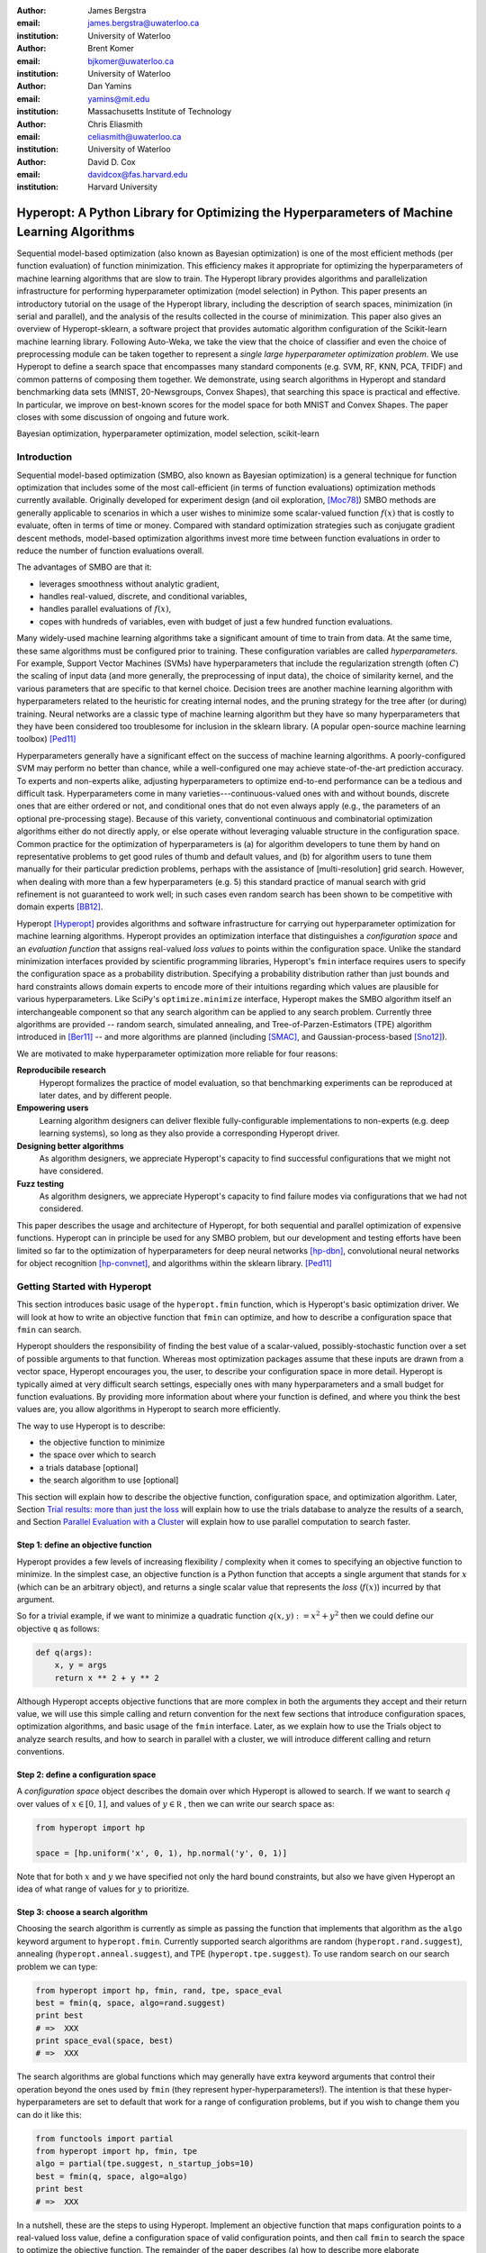 :author: James Bergstra
:email: james.bergstra@uwaterloo.ca
:institution: University of Waterloo

:author: Brent Komer
:email: bjkomer@uwaterloo.ca
:institution: University of Waterloo

:author: Dan Yamins
:email: yamins@mit.edu
:institution: Massachusetts Institute of Technology

:author: Chris Eliasmith
:email: celiasmith@uwaterloo.ca
:institution: University of Waterloo

:author: David D. Cox
:email: davidcox@fas.harvard.edu
:institution: Harvard University


--------------------------------------------------------------------------------------------
Hyperopt: A Python Library for Optimizing the Hyperparameters of Machine Learning Algorithms
--------------------------------------------------------------------------------------------

.. class:: abstract

    Sequential model-based optimization (also known as Bayesian optimization) is one of the most efficient methods (per function evaluation) of function minimization.
    This efficiency makes it appropriate for optimizing the hyperparameters of machine learning algorithms that are slow to train.
    The Hyperopt library provides algorithms and parallelization infrastructure for performing hyperparameter optimization (model selection) in Python.
    This paper presents an introductory tutorial on the usage of the Hyperopt library, including the description of search spaces, minimization (in serial and parallel),
    and the analysis of the results collected in the course of minimization.
    This paper also gives an overview of Hyperopt-sklearn, a software project that provides automatic algorithm configuration of the Scikit-learn machine learning library.
    Following Auto-Weka, we take the view that the choice of classifier and even the choice of preprocessing module can be taken together to represent a *single large hyperparameter optimization problem*.
    We use Hyperopt to define a search space that encompasses many standard components (e.g. SVM, RF, KNN, PCA, TFIDF) and common patterns of composing them together.
    We demonstrate, using search algorithms in Hyperopt and standard benchmarking data sets (MNIST, 20-Newsgroups, Convex Shapes), that searching this space is practical and effective.
    In particular, we improve on best-known scores for the model space for both MNIST and Convex Shapes.
    The paper closes with some discussion of ongoing and future work.

.. class:: keywords

    Bayesian optimization, hyperparameter optimization, model selection, scikit-learn


Introduction
------------

Sequential model-based optimization (SMBO, also known as Bayesian optimization) is a general technique for function optimization that includes some of the most
call-efficient (in terms of function evaluations) optimization methods currently available.
Originally developed for experiment design (and oil exploration, [Moc78]_) SMBO methods are generally applicable to scenarios in which a user wishes to minimize some scalar-valued function :math:`f(x)` that is costly to evaluate, often in terms of time or money.
Compared with standard optimization strategies such as conjugate gradient descent methods, model-based optimization algorithms invest more time between function evaluations in order to reduce the number of function evaluations overall.

The advantages of SMBO are that it:

* leverages smoothness without analytic gradient,

* handles real-valued, discrete, and conditional variables,

* handles parallel evaluations of :math:`f(x)`,

* copes with hundreds of variables, even with budget of just a few hundred function evaluations.


Many widely-used machine learning algorithms take a significant amount of time to train from data.
At the same time, these same algorithms must be configured prior to training.
These configuration variables are called *hyperparameters*.
For example, Support Vector Machines (SVMs) have hyperparameters that include the regularization strength (often :math:`C`) the scaling of input data
(and more generally, the preprocessing of input data), the choice of similarity kernel, and the various parameters that are specific to that kernel choice.
Decision trees are another machine learning algorithm with hyperparameters related to the heuristic for creating internal nodes, and the pruning strategy for the tree after (or during) training.
Neural networks are a classic type of machine learning algorithm but they have so many hyperparameters that they have been considered too troublesome for inclusion in the sklearn library.
(A popular open-source machine learning toolbox) [Ped11]_

Hyperparameters generally have a significant effect on the success of machine learning algorithms.
A poorly-configured SVM may perform no better than chance, while a well-configured one may achieve state-of-the-art prediction accuracy.
To experts and non-experts alike, adjusting hyperparameters to optimize end-to-end performance can be a tedious and difficult task.
Hyperparameters come in many varieties---continuous-valued ones with and without bounds, discrete ones that are either ordered or not, and conditional ones that do not even always apply
(e.g., the parameters of an optional pre-processing stage).
Because of this variety, conventional continuous and combinatorial optimization algorithms either do not directly apply,
or else operate without leveraging valuable structure in the configuration space.
Common practice for the optimization of hyperparameters is
(a) for algorithm developers to tune them by hand on representative problems to get good rules of thumb and default values,
and (b) for algorithm users to tune them manually for their particular prediction problems, perhaps with the assistance of [multi-resolution] grid search.
However, when dealing with more than a few hyperparameters (e.g. 5) this standard practice of manual search with grid refinement is not guaranteed to work well;
in such cases even random search has been shown to be competitive with domain experts [BB12]_.

Hyperopt [Hyperopt]_ provides algorithms and software infrastructure for carrying out hyperparameter optimization for machine learning algorithms.
Hyperopt provides an optimization interface that distinguishes a *configuration space* and an *evaluation function* that assigns real-valued
*loss values* to points within the configuration space.
Unlike the standard minimization interfaces provided by scientific programming libraries,
Hyperopt's ``fmin`` interface requires users to specify the configuration space as a probability distribution.
Specifying a probability distribution rather than just bounds and hard constraints allows domain experts to encode more of their intuitions
regarding which values are plausible for various hyperparameters.
Like SciPy's ``optimize.minimize`` interface, Hyperopt makes the SMBO algorithm itself an interchangeable component so that any search algorithm can be applied to any search problem.
Currently three algorithms are provided -- random search, simulated annealing, and Tree-of-Parzen-Estimators (TPE) algorithm introduced in [Ber11]_ --
and more algorithms are planned (including [SMAC]_, and Gaussian-process-based [Sno12]_).

We are motivated to make hyperparameter optimization more reliable for four reasons:

**Reproducibile research**
    Hyperopt formalizes the practice of model evaluation, so that benchmarking experiments can be reproduced at later dates, and by different people.

**Empowering users**
    Learning algorithm designers can deliver flexible fully-configurable implementations to non-experts (e.g. deep learning systems), so long as they also provide a corresponding Hyperopt driver.

**Designing better algorithms**
    As algorithm designers, we appreciate Hyperopt's capacity to find successful configurations that we might not have considered.

**Fuzz testing**
    As algorithm designers, we appreciate Hyperopt's capacity to find failure modes via configurations that we had not considered.

This paper describes the usage and architecture of Hyperopt, for both sequential and parallel optimization of expensive functions.
Hyperopt can in principle be used for any SMBO problem, but our development and testing efforts have been limited so far to the optimization of
hyperparameters for deep neural networks [hp-dbn]_, convolutional neural networks for object recognition [hp-convnet]_, and algorithms within the sklearn library. [Ped11]_


Getting Started with Hyperopt
-----------------------------

This section introduces basic usage of the ``hyperopt.fmin`` function, which is Hyperopt's basic optimization driver.
We will look at how to write an objective function that ``fmin`` can optimize, and how to describe a configuration space that ``fmin`` can search.

Hyperopt shoulders the responsibility of finding the best value of a scalar-valued,
possibly-stochastic function over a set of possible arguments to that function.
Whereas most optimization packages assume that these inputs are drawn from a vector space,
Hyperopt encourages you, the user, to describe your configuration space in more detail.
Hyperopt is typically aimed at very difficult search settings, especially ones with many hyperparameters and a small budget for function evaluations.
By providing more information about where your function is defined, and where you think the best values are,
you allow algorithms in Hyperopt to search more efficiently.

The way to use Hyperopt is to describe:

* the objective function to minimize
* the space over which to search
* a trials database [optional]
* the search algorithm to use [optional]

This section will explain how to describe the objective function, configuration space, and optimization algorithm.
Later,
Section `Trial results: more than just the loss`_  will explain how to use the trials database to analyze the results of a search,
and Section `Parallel Evaluation with a Cluster`_ will explain how to use parallel computation to search
faster.


Step 1: define an objective function
~~~~~~~~~~~~~~~~~~~~~~~~~~~~~~~~~~~~

Hyperopt provides a few levels of increasing flexibility / complexity when it comes to specifying an objective function to minimize.
In the simplest case, an objective function is a Python function that accepts a single argument that stands for :math:`x` (which can be an arbitrary object),
and returns a single scalar value that represents the *loss* (:math:`f(x)`) incurred by that argument.

So for a trivial example, if we want to minimize a quadratic function :math:`q(x, y) := x^2 + y^2` then we could define our objective ``q`` as follows:

.. code-block:: python

    def q(args):
        x, y = args
        return x ** 2 + y ** 2

Although Hyperopt accepts objective functions that are more complex in both the arguments they accept and their return value,
we will use this simple calling and return convention for the next few sections that introduce configuration spaces, optimization algorithms, and basic usage
of the ``fmin`` interface.
Later, as we explain how to use the Trials object to analyze search results, and how to search in parallel with a cluster,
we will introduce different calling and return conventions.

Step 2: define a configuration space
~~~~~~~~~~~~~~~~~~~~~~~~~~~~~~~~~~~~

A *configuration space* object describes the domain over which Hyperopt is allowed to search.
If we want to search :math:`q` over values of :math:`x \in [0, 1]`, and values of :math:`y \in {\mathbb R}` ,
then we can write our search space as:

.. code-block:: python

    from hyperopt import hp

    space = [hp.uniform('x', 0, 1), hp.normal('y', 0, 1)]

Note that for both :math:`x` and :math:`y` we have specified not only the hard bound constraints, but also
we have given Hyperopt an idea of what range of values for :math:`y` to prioritize. 


Step 3: choose a search algorithm
~~~~~~~~~~~~~~~~~~~~~~~~~~~~~~~~~

Choosing the search algorithm is currently as simple as passing the function that implements that algorithm 
as the ``algo`` keyword argument to ``hyperopt.fmin``.
Currently supported search algorithms are random (``hyperopt.rand.suggest``), 
annealing (``hyperopt.anneal.suggest``), 
and TPE (``hyperopt.tpe.suggest``).
To use random search on our search problem we can type:

.. code-block:: python

    from hyperopt import hp, fmin, rand, tpe, space_eval
    best = fmin(q, space, algo=rand.suggest)
    print best
    # =>  XXX
    print space_eval(space, best)
    # =>  XXX


The search algorithms are global functions which may generally have extra keyword arguments
that control their operation beyond the ones used by ``fmin`` (they represent hyper-hyperparameters!).
The intention is that these hyper-hyperparameters are set to default that work for a range of configuration problems,
but if you wish to change them you can do it like this:

.. code-block:: python

    from functools import partial
    from hyperopt import hp, fmin, tpe
    algo = partial(tpe.suggest, n_startup_jobs=10)
    best = fmin(q, space, algo=algo)
    print best
    # =>  XXX


In a nutshell, these are the steps to using Hyperopt.
Implement an objective function that maps configuration points to a real-valued loss value,
define a configuration space of valid configuration points,
and then call ``fmin`` to search the space to optimize the objective function.
The remainder of the paper describes
(a) how to describe more elaborate configuration spaces,
especially ones that enable more efficient search by expressing *conditional variables*,
(b) how to analyze the results of a search as stored in a ``Trials`` object,
and (c) how to use a cluster of computers to search in parallel.



Configuration Spaces
--------------------

Part of what makes Hyperopt a good fit for optimizing machine learning hyperparameters is that
it can optimize over general Python objects, not just e.g. vector spaces.
Consider the simple function ``w`` below, which optimizes over dictionaries with ``'type'`` and either ``'x'`` and ``'y'`` keys:

.. code-block:: python

    def w(pos):
        if pos['use_var'] == 'x':
            return pos['x'] ** 2
        else:
            return math.exp(pos['y'])

To be efficient about optimizing ``w`` we must be able to
(a) describe the kinds of dictionaries that ``w`` requires and
(b) correctly associate ``w``'s return value to the elements of ``pos`` that actually contributed to that return value.
Hyperopt's configuration space description objects address both of these requirements.
This section describes the nature of configuration space description objects,
and how the description language can be extended with new expressions,
and how the ``choice`` expression supports the creation of *conditional variables* that support
efficient evaluation of structured search spaces of the sort we need to optimize ``w``.


Configuration space primitives
~~~~~~~~~~~~~~~~~~~~~~~~~~~~~~

A search space is a stochastic expression that always evaluates to a valid input argument for your objective function.
A search space consists of nested function expressions.
The stochastic expressions are the hyperparameters.
(Random search is implemented by simply sampling these stochastic expressions.)

The stochastic expressions currently recognized by Hyperopt's optimization algorithms are in the ``hyperopt.hp`` module.
The simplest kind of search spaces are ones that are not nested at all.
For example, to optimize the simple function ``q`` (defined above) on the interval :math:`[0, 1]`, we could type
``fmin(q, space=hp.uniform('a', 0, 1))``.

The first argument to ``hp.uniform`` here is the *label*. Each of the hyperparameters in a configuration space must be labeled like this
with a unique string.  The other hyperparameter distributions at our disposal as modelers are as follows:

``hp.choice(label, options)``
    Returns one of the options, which should be a list or tuple.  The elements of ``options`` can themselves be [nested] stochastic expressions.  In this case, the stochastic choices that only appear in some of the options become *conditional* parameters.

``hp.pchoice(label, p_options)``
    Return one of the ``option`` terms listed in ``p_options``, a list of pairs ``(prob, option)`` in which
    the sum of all ``prob`` elements should sum to 1. The ``pchoice`` lets a
    user bias random search to choose some options more often than others.

``hp.uniform(label, low, high)``
    Draws uniformly between ``low`` and ``high``.
    When optimizing, this variable is constrained to a two-sided interval.

``hp.quniform(label, low, high, q)``
    Drawn by ``round(uniform(low, high) / q) * q``,
    Suitable for a discrete value with respect to which the objective is still somewhat smooth.

``hp.loguniform(label, low, high)``
    Drawn by ``exp(uniform(low, high))``.
    When optimizing, this variable is constrained to the interval :math:`[e^{\text{low}}, e^{\text{high}}]`.

``hp.qloguniform(label, low, high, q)``
    Drawn by ``round(exp(uniform(low, high)) / q) * q``.
    Suitable for a discrete variable with respect to which the objective is smooth and gets smoother with the increasing size of the value.

``hp.normal(label, mu, sigma)``
    Draws a normally-distributed real value.
    When optimizing, this is an unconstrained variable.

``hp.qnormal(label, mu, sigma, q)``
    Drawn by ``round(normal(mu, sigma) / q) * q``.
    Suitable for a discrete variable that probably takes a value around mu, but is technically unbounded.

``hp.lognormal(label, mu, sigma)``
    Drawn by ``exp(normal(mu, sigma))``.
    When optimizing, this variable is constrained to be positive.

``hp.qlognormal(label, mu, sigma, q)``
    Drawn by ``round(exp(normal(mu, sigma)) / q) * q``.
    Suitable for a discrete variable with respect to which the objective is smooth and gets smoother with the size of the variable, which is non-negative.

``hp.randint(label, upper)``
    Returns a random integer in the range :math:`[0, upper)`.
    In contrast to ``quniform``
    optimization algorithms should assume *no* additional correlation in the loss function between nearby integer values,
    as compared with more distant integer values (e.g. random seeds).


Structure in configuration spaces
~~~~~~~~~~~~~~~~~~~~~~~~~~~~~~~~~

Search spaces can also include lists, and dictionaries.
Using these containers make it possible for a search space to include multiple variables (hyperparameters).
The following code fragment illustrates the syntax:

.. code-block:: python

    from hyperopt import hp

    list_space = [
        hp.uniform('a', 0, 1),
        hp.loguniform('b', 0, 1)]

    tuple_space = (
        hp.uniform('a', 0, 1),
        hp.loguniform('b', 0, 1))

    dict_space = {
        'a': hp.uniform('a', 0, 1),
        'b': hp.loguniform('b', 0, 1)}

There should be no functional difference between using list and tuple syntax to describe a sequence of elements in a configuration space,
but both syntaxes are supported for everyone's convenience.

Creating list, tuple, and dictionary spaces as illustrated above is just one example of nesting. Each of these container types can be nested
to form deeper configuration structures:

.. code-block:: python

    nested_space = [
        [ {'case': 1, 'a': hp.uniform('a', 0, 1)},
          {'case': 2, 'b': hp.loguniform('b', 0, 1)}],
        'extra literal string',
        hp.randint('r', 10) ]

There is no requirement that list elements have some kind of similarity, each element can be any valid configuration expression.
Note that Python values (e.g. numbers, strings, and objects) can be embedded in the configuration space.
These values will be treated as constants from the point of view of the optimization algorithms, but they will be included
in the configuration argument objects passed to the objective function.


Sampling from a configuration space
~~~~~~~~~~~~~~~~~~~~~~~~~~~~~~~~~~~

The previous few code fragments have defined various configuration spaces.
These spaces are not objective function arguments yet, they are simply a description of *how to sample* objective function arguments.
You can use the routines in ``hyperopt.pyll.stochastic`` to sample values from these configuration spaces.

.. code-block:: python

    from hyperopt.pyll.stochastic import sample

    print sample(list_space)
    # => [0.13, .235]

    print sample(nested_space)
    # => [[{'case': 1, 'a', 0.12}, {'case': 2, 'b': 2.3}],
    #     'extra_literal_string',
    #     3]

Note that the labels of the random configuration variables have no bearing on the sampled values themselves,
the labels are only used internally by the optimization algorithms.
Later when we look at the ``trials`` parameter to ``fmin`` we will see that the labels are used for analyzing
search results too.
For now though, simply note that the labels are not for the objective function.



Deterministic expressions in configuration spaces
~~~~~~~~~~~~~~~~~~~~~~~~~~~~~~~~~~~~~~~~~~~~~~~~~

It is also possible to include deterministic expressions within the description of a configuration space.
For example, we can write

.. code-block:: python

    from hyperopt.pyll import scope

    def foo(x):
        return str(x) * 3

    expr_space = {
        'a': 1 + hp.uniform('a', 0, 1),
        'b': scope.minimum(hp.loguniform('b', 0, 1), 10),
        'c': scope.call(foo, args=(hp.randint('c', 5),)),
        }

The ``hyperopt.pyll`` submodule implements an expression language that stores
this logic in a symbolic representation.
Significant processing can be carried out by these intermediate expressions.
In fact, when you call ``fmin(f, space)``, your arguments are quickly combined into
a single objective-and-configuration evaluation graph of the form:
``scope.call(f, space)``.
Feel free to move computations between these intermediate functions and the final
objective function as you see fit in your application.

You can add new functions to the ``scope`` object with the ``define`` decorator:

.. code-block:: python

    from hyperopt.pyll import scope

    @scope.define
    def foo(x):
        return str(x) * 3

    # -- This will print "000"; foo is called as usual.
    print foo(0)

    expr_space = {
        'a': 1 + hp.uniform('a', 0, 1),
        'b': scope.minimum(hp.loguniform('b', 0, 1), 10),
        'c': scope.foo(hp.randint('cbase', 5)),
        }

    # -- This will draw a sample by running foo(x)
    #    on a random integer x.
    print sample(expr_space)

Read through ``hyperopt.pyll.base`` and ``hyperopt.pyll.stochastic`` to see the
functions that are available, and feel free to add your own.
One important caveat is that functions used in configuration space descriptions
must be serializable (with pickle module) in order to be compatible with parallel search (discussed below).


Defining conditional variables with ``choice`` and ``pchoice``
~~~~~~~~~~~~~~~~~~~~~~~~~~~~~~~~~~~~~~~~~~~~~~~~~~~~~~~~~~~~~~

Having introduced nested configuration spaces, it is worth coming back to the ``hp.choice`` and ``hp.pchoice`` hyperparameter types.
An ``hp.choice(label, options)`` hyperparameter *chooses* one of the options that you provide, where the ``options`` must be a list.
We can use ``choice`` to define an appropriate configuration space for the ``w`` objective function (introduced in Section `Configuration Spaces`_).

.. code-block:: python

    w_space = hp.choice('case', [
        {'use_var': 'x', 'x': hp.normal('x', 0, 1)},
        {'use_var': 'y', 'y': hp.uniform('y', 1, 3)}])

    print sample(w_space)
    # ==> {'use_var': 'x', 'x': -0.89}

    print sample(w_space)
    # ==> {'use_var': 'y', 'y': 2.63}

Recall that in ``w``, the ``'y'`` key of the configuration is not used when the ``'use_var'`` value is ``'x'``.
Similarly, the ``'x'`` key of the configuration is not used when the ``'use_var'`` value is ``'y'``.
The use of ``choice`` in the ``w_space`` search space reflects the conditional usage of keys ``'x'`` and ``'y'`` in the ``w`` function.
We have used the ``choice`` variable to define a space that never has more variables than is necessary.

The choice variable here plays more than a cosmetic role; it can make optimization much more efficient.
In terms of ``w`` and ``w_space``, the choice node prevents ``y`` for being *blamed* (in terms of the logic of the search algorithm)
for poor performance when ``'use_var'`` is ``'x'``,
or *credited* for good performance when ``'use_var'`` is ``'x'``.
The choice variable creates a special node in the expression graph that prevents the conditionally unnecessary part of the
expression graph from being evaluated at all.
During optimization, similar special-case logic prevents any association between the return value of the objective function
and irrelevant hyperparameters (ones that were not chosen, and hence not involved in the creation of the configuration passed to the objective function).

The ``hp.pchoice`` hyperparameter constructor is similar to ``choice`` except that we can provide a list of probabilities
corresponding to the options, so that random sampling chooses some of the options more often than others.

.. code-block:: python

    w_space_with_probs = hp.pchoice('case', [
        (0.8, {'use_var': 'x',
               'x': hp.normal('x', 0, 1)}),
        (0.2, {'use_var': 'y',
               'y': hp.uniform('y', 1, 3)})])

Using the ``w_space_with_probs`` configuration space expresses to ``fmin`` that we believe the first case (using ``'x'``) is five times as likely to yield an optimal configuration than the second case.
If your objective function only uses a subset of the configuration space on any given evaluation, then you should
use ``choice`` or ``pchoice`` hyperparameter variables to communicate that pattern of inter-dependencies to ``fmin``.


Sharing a configuration variable across choice branches
~~~~~~~~~~~~~~~~~~~~~~~~~~~~~~~~~~~~~~~~~~~~~~~~~~~~~~~

When using choice variables to divide a configuration space into many mutually exclusive possibilities,
it can be natural to re-use some configuration variables across a few of those possible branches.
Hyperopt's configuration space supports this in a natural way, by allowing the objects to appear in multiple places within
a nested configuration expression. For example, if we wanted to add a ``randint`` choice to the returned dictionary
that did not depend on the ``'use_var'`` value, we could do it like this:

.. code-block:: python

    c = hp.randint('c', 10)

    w_space_c = hp.choice('case', [
        {'use_var': 'x',
         'x': hp.normal('x', 0, 1),
         'c': c},
        {'use_var': 'y',
         'y': hp.uniform('y', 1, 3),
         'c': c}])


Optimization algorithms in Hyperopt would see that ``c`` is used regardless of the outcome of the ``choice`` value,
so they would correctly associate ``c`` with all evaluations of the objective function. 



Configuration Example: ``sklearn`` classifiers
~~~~~~~~~~~~~~~~~~~~~~~~~~~~~~~~~~~~~~~~~~~~~~

To see how we can use these mechanisms to describe a more realistic
configuration space,
let's look at how one might describe a set of classification algorithms in [sklearn]_.

.. code-block:: python

    from hyperopt import hp
    from hyperopt.pyll import scope
    from sklearn.naive_bayes import GaussianNB
    from sklearn.svm import SVC
    from sklearn.tree import DecisionTreeClassifier\
        as DTree

    scope.define(GaussianNB)
    scope.define(SVC)
    scope.define(DTree, name='DTree')

    C = hp.lognormal('svm_C', 0, 1)
    space = hp.pchoice('estimator', [
        (0.1, scope.GaussianNB()),
        (0.2, scope.SVC(C=C, kernel='linear')),
        (0.3, scope.SVC(C=C, kernel='rbf',
            width=hp.lognormal('svm_rbf_width', 0, 1),
            )),
        (0.4, scope.DTree(
            criterion=hp.choice('dtree_criterion',
                ['gini', 'entropy']),
            max_depth=hp.choice('dtree_max_depth',
                [None, hp.qlognormal('dtree_max_depth_N',
                    2, 2, 1)],
        ])

This example illustrates nesting, the use of custom expression types,
the use of ``pchoice`` to indicate independence among configuration branches,
several numeric hyperparameters, a discrete hyperparameter (the Dtree
criterion),
and a specification of our prior preference among the four possible classifiers.
At the top level we have a ``pchoice`` between four sklearn algorithms:
Naive Bayes (NB), a Support Vector Machine (SVM) using a linear kernel,
an SVM using a Radial Basis Function (``'rbf'``) kernel, and a decision tree
(Dtree).
The result of evaluating the configuration space is actually a sklearn
estimator corresponding to one of the three possible branches of the top-level
choice.
Note that the example uses the same 
:math:`C` variable for both types of SVM kernel. This is a technique for
injecting domain knowledge to assist with search;
if each of the SVMs prefers roughly the same value of :math:`C` then this will
buy us some search efficiency, but it may hurt search efficiency if the two SVMs
require very different values of :math:`C`.
Note also that the hyperparameters all have unique names;
it is tempting to think they should be named automatically by their path to the
root of the configuration space,
but the configuration space is not a tree (consider the ``C`` above).
These names are also invaluable in analyzing the results of search after
``fmin``
has been called, as we will see in the next section, on the ``Trials`` object.


The Trials Object
-----------------

The ``fmin`` function returns the best result found during search, but can also
be useful to analyze all of the trials evaluated during search.
Pass a ``trials`` argument to ``fmin``  to retain access to all of the points
accessed during search.
In this case the call to ``fmin`` proceeds as before, but by passing in a trials object directly,
we can inspect all of the return values that were calculated during the experiment.

.. code-block:: python

    from hyperopt import (hp, fmin, space_eval,
        Trials)
    trials = Trials()
    best = fmin(q, space, trials=trials)
    print trials.trials

Information about all of the points evaluated during the search can be accessed
via attributes of the ``trials`` object.
The ``.trials`` attribute of a Trials object (``trials.trials`` here)
is a list with an element for every function evaluation made by ``fmin``.
Each element is a dictionary with at least keys:

``'tid'``: value of type int
    trial identifier of the trial within the search
``'results'``: value of type dict
    dict with ``'loss'``, ``'status'``, and other information returned by the objective function
    (see below for details)
``'misc'`` value of dict with keys ``'idxs'`` and ``'vals'``
    compressed representation of hyperparameter values

This trials object can be pickled, analyzed with your own code, or passed to Hyperopt's plotting routines (described below).


Trial results: more than just the loss
~~~~~~~~~~~~~~~~~~~~~~~~~~~~~~~~~~~~~~

Often when evaluating a long-running function, there is more to save
after it has run than a single floating point loss value.
For example there may be statistics of what happened during the function
evaluation, or it might be expedient to pre-compute results to have them ready if the
trial in question turns out to be the best-performing one.

Hyperopt supports saving extra information alongside the trial loss.
To use this mechanism, an objective function must return a dictionary instead of a float.
The returned dictionary must have keys ``'loss'`` and ``'status'``.
The status should be either ``STATUS_OK`` or ``STATUS_FAIL`` depending on whether the loss
was computed successfully or not.
If the status is ``STATUS_OK``, then the loss must be the objective function value for
the trial.
Writing a quadratic ``f(x)`` function in this dictionary-returning style,
it might look like:

.. code-block:: python

    import time
    from hyperopt import fmin, Trials
    from hyperopt import STATUS_OK, STATUS_FAIL

    def f(x):
        try:
            return {'loss': x ** 2,
                    'time': time.time(),
                    'status': STATUS_OK }
        except Exception, e:
            return {'status': STATUS_FAIL,
                    'time': time.time(),
                    'exception': str(e)}
    trials = Trials()
    fmin(f, space=hp.uniform('x', -10, 10),
        trials=trials)
    print trials.trials[0]['results']

An objective function can use just about any keys to store auxiliary
information, but there are a few special keys
that are interpreted by Hyperopt routines:

``'loss_variance'``: type float
    variance in a stochastic objective function
``'true_loss'``: type float
    if you pre-compute a test error for a validation error loss, store it here so that Hyperopt plotting routines can find it.
``'true_loss_variance'``: type float 
    variance in test error estimator
``'attachments'``: type dict
    short (string) keys with potentially long (string) values

The ``'attachments'`` mechanism is primarily useful for reducing data transfer times when using the ``MongoTrials`` trials object (discussed below) in the context of parallel function evaluation.
In that case, any strings longer than a few megabytes actually *have* to be
placed in the attachments because of limitations in certain versions of the mongodb database format.
Another important consideration when using ``MongoTrials`` is that the
entire dictionary returned from the objective function must be JSON-compatible.
JSON allows for only strings, numbers, dictionaries, lists, tuples, and date-times.

**HINT:** To store NumPy arrays, serialize them to a string, and consider storing
them as attachments.


Parallel Evaluation with a Cluster
----------------------------------

Hyperopt has been designed to make use of a cluster of computers for faster
search. Of course, parallel evaluation of trials sits at odds with
*sequential* model-based optimization. Evaluating trials in parallel means that
efficiency per function evaluation will suffer (to an extent that is difficult
to assess a-priori), but the improvement in
efficiency as a function of wall time can make the sacrifice worthwhile.

Hyperopt supports parallel search via a special trials type called
``MongoTrials``. Setting up a parallel search is as simple as using
``MongoTrials`` instead of ``Trials``:

.. code-block:: python

    from hyperopt import fmin
    from hyperopt.mongo import MongoTrials
    trials = MongoTrials('mongo://host:port/fmin_db/')
    best = fmin(q, space, trials=trials)

When we construct a ``MongoTrials`` object, we must specify a running *mongod*
database [mongodb]_ for inter-process communication between
the ``fmin`` producer-process and *worker* processes, which act as the
consumers in a producer-consumer processing  model.
If you simply type the code fragment above, you may find that it either
crashes (if no mongod is found)
or hangs (if no worker processes are connected to the same database).
When used with ``MongoTrials`` the ``fmin`` call simply enqueues
configurations and waits until they are evaluated.
If no workers are running, ``fmin`` will block after enqueing one trial.
To run ``fmin`` with ``MongoTrials`` requires that you:

1. Ensure that mongod is running on the specified host and port,
#. Choose a database name to use for a *particular fmin call*, and
#. Start one or more `hyperopt-mongo-worker` processes.

There is a generic `hyperopt-mongo-worker` script in Hyperopt's ``scripts`` subdirectory
that can be run from a command line like this:

.. code-block:: bash

    hyperopt-mongo-worker --mongo=host:port/db

To evaluate multiple trial points in parallel, simply start multiple scripts
in this way that all work on the same database.

Note that mongodb databases persist until they are deleted, and ``fmin`` will
never delete things from mongodb. If you call ``fmin`` using a particular
database one day, stop the search, and start it again later,  then ``fmin``
will continue where it left off.


The Ctrl Object for Realtime Communication with MongoDB
~~~~~~~~~~~~~~~~~~~~~~~~~~~~~~~~~~~~~~~~~~~~~~~~~~~~~~~

When running a search in parallel, you may wish to provide your objective
function with a handle to the mongodb database used by the search.
This mechanism makes it possible for objective functions to:

* update the database with partial results,
* to communicate with concurrent processes, and
* even to enqueue new configuration points.

This is an advanced usage of Hyperopt, but it is supported via syntax like the
following:

.. code-block:: python

    from hyperopt import pyll

    @hyperopt.fmin_pass_expr_memo_ctrl
    def realtime_objective(expr, memo, ctrl):
        config = pyll.rec_eval(expr, memo=memo)
        # .. config is a configuration point
        # .. ctrl can be used to interact with database
        return {'loss': f(config),
                'status': STATUS_OK, ...}

The ``fmin_pass_expr_memo_ctrl`` decorator tells ``fmin`` to use a different
calling convention for the objective function, in which internal objects
``expr``, ``memo`` and ``ctrl`` are exposed to the objective function.
The ``expr`` the configuration space, the ``memo`` is a dictionary mapping
nodes in the configuration space description graph to values for those nodes
(most importantly, values for the hyperparameters).
The recursive evaluation function ``rec_eval`` computes the configuration
point from the values in the ``memo`` dictionary. The ``config`` object
produced by ``rec_eval`` is what would normally have been passed
as the argument to the objective function.
The ``ctrl`` object is an instance of ``hyperopt.Ctrl``, and it can be
used to to communicate with the trials object being used by ``fmin``.
It is possible to use a ``ctrl`` object with a (sequential) ``Trials`` object,
but it is most useful when used with ``MongoTrials``.

To summarize, Hyperopt can be used both purely sequentially, as well as
*broadly sequentially* with multiple current candidates under evaluation at a
time. In the parallel case, mongodb is used for inter-process communication
and doubles as a persistent storage mechanism for post-hoc analysis.
Parallel search can be done with the same objective functions as the ones used
for sequential search, but users wishing to take advantage of asynchronous
evaluation in the parallel case can do so by using a lower-level calling
convention for their objective function.


Hyperopt-Sklearn: Automatic Hyperparameter Configuration for Scikit-Learn
-------------------------------------------------------------------------

Relative to DBNs and convnets, algorithms such as Support Vector Machines (SVMs) and Random Forests (RFs) have a small-enough number of hyperparameters that manual tuning and grid or random search provides satisfactory results.  Taking a step back though, there is often no particular reason to use either an SVM or an RF when they are both computationally viable.
A model-agnostic practitioner may simply prefer to go with the one that provides greater accuracy.
In this light, *the choice of classifier can be seen as hyperparameter* alongside the :math:`C`-value in the SVM and the max-tree-depth of the RF.
Indeed the choice and configuration of *preprocessing* components may likewise be seen as part of the model selection / hyperparameter optimization problem.

The Auto-Weka project [Tho13]_ was the first to show that an entire library of machine learning approaches (Weka [Hal09]_ ) can be searched within the scope of a single run of hyperparameter tuning.
However, Weka is a GPL-licensed Java library, and was not written with scalability in mind, so we feel there is a need for alternatives to Auto-Weka.
Scikit-learn [Ped11]_ is another library of machine learning algorithms. Is written in Python (with many modules in C for greater speed), and is BSD-licensed.
Scikit-learn is widely used in the scientific Python community and supports many machine learning application areas.

In the following sections we introduce Hyperopt-Sklearn: a project that brings the benefits of automatic algorithm configuration to users of Python and scikit-learn.
Hyperopt-Sklearn uses Hyperopt to describe a search space over possible configurations of Scikit-Learn components, including preprocessing and classification modules.
Section 2 describes our configuration space of 6 classifiers and 5 preprocessing modules that encompasses a strong set of classification systems for dense and sparse feature classification (of images and text).
Section 3 presents experimental evidence that search over this space is viable, meaningful, and effective.
Section 4 presents a discussion of the results, and directions for future work.

Scikit-Learn Model Selection as a Search Problem
------------------------------------------------

.. figure:: space.pdf
   :align: center
   :figclass: w
   :scale: 50 %

   :label:`space`
   Hyeropt-sklearn’s full search space (“Any Classifier”) consists of a (preprocessing, classsifier) pair. 
   There are 6 possible preprocessing modules and 6 possible classifiers. 
   Choosing a model within this configuration space means choosing paths in an ancestral sampling process. 
   The highlighted green edges and nodes represent a (PCA, K-Nearest Neighbor) model. 
   The number of active hyperparameters in a model is the sum of parenthetical numbers in the selected boxes. 
   For the PCA+KNN combination, 7 hyperparameters are activated. 

*Model selection* is the process of estimating which machine learning model performs best from among a possibly
infinite set of possibilities.
As an optimization problem, the search domain is the
set of valid assignments to the configuration parameters (hyperparameters) of the machine learning model,
and the objective function is typically cross-validation, the negative degree of success on held-out
examples.
Practitioners usually address this optimization by hand, by grid search, or by random
search.
In this paper we discuss solving it with the Hyperopt optimization library.
The basic approach is to set up a search space with random variable
hyperparameters, use scikit-learn to implement the objective function
that performs model training and model validation, and use Hyperopt to
optimize the hyperparamters.

Scikit-learn includes many algorithms for classification (classifiers), as well as many
algorithms for preprocessing data into the vectors expected by classification
algorithms.
Classifiers include for example, K-Neighbors, SVM, and RF algorithms.
Preprocessing algorithms include things like component-wise Z-scaling
(Normalizer) and Principle Components Analysis (PCA).
A full classification algorithm typically includes a series of
preprocessing steps followed by a classifier.
For this reason, scikit-learn provides a *pipeline* data structure to
represent and use a sequence of preprocessing steps and a classifier as if
they were just one component (typically with an API similar to the classifier).
Although hyperopt-sklearn does not formally use scikit-learn's pipeline
object, it provides related functionality.
Hyperopt-sklearn provides a parameterization of a *search space*
over pipelines, that is, of sequences of preprocessing steps and classifiers.

The configuration space we provide includes six preprocessing algorithms and seven classification algorithms.
The full search space is illustrated in Figure :ref:`space`.
The preprocessing algorithms were (by class name, followed by n. hyperparameters + n. unused hyperparameters): ``PCA(2)``, ``StandardScaler(2)``, ``MinMaxScaler(1)``, ``Normalizer(1)``, ``None``, and ``TF-IDF(0+9)``.
The first four preprocessing algorithms were for dense features.
PCA performed whitening or non-whitening principle components analysis.
The ``StandardScaler``, ``MinMaxScaler``, and ``Normalizer`` did various feature-wise affine transforms to map numeric input features onto values near 0 and with roughly unit variance.
The ``TF-IDF`` preprocessing module performed feature extraction from text data.
The classification algorithms were (by class name (used + unused hyperparameters)): ``SVC(23)``, ``KNN(4+5)``, ``RandomForest(8)`` , ``ExtraTrees(8)`` , ``SGD(8+4)`` , and ``MultinomialNB(2)`` .
The ``SVC`` module is a fork of LibSVM, and our wrapper has 23 hyperparameters because we treated each possible kernel as a different classifier, with its own set of hyperparameters: Linear(4), RBF(5), Polynomial(7), and Sigmoid(6).
In total, our parameterization has 65 hyperparameters: 6 for preprocessing and 53 for classification.
The search space includes 15 boolean variables, 14 categorical, 17 discrete, and 19 real-valued variables.


Although the total number of hyperparameters is large, the number of *active* hyperparameters describing any one model is much smaller: a model consisting of ``PCA`` and a ``RandomForest`` for example,
would have only 12 active hyperparameters (1 for the choice of preprocessing, 2 internal to PCA, 1 for the choice of classifier and 8 internal to the RF).
Hyperopt description language allows us to differentiate between *conditional* hyperparameters (which must always be assigned) and *non-conditional* hyperparameters (which may remain unassigned when they would be unused).
We make use of this mechanism extensively so that Hyperopt's search algorithms do not waste time learning by trial and error that e.g. RF hyperparameters have no effect on SVM performance.
Even internally within classifiers, there are instances of conditional parameters: ``KNN`` has conditional parameters depending on the distance metric,
and ``LinearSVC`` has 3 binary parameters ( ``loss`` , ``penalty`` , and ``dual`` ) that admit only 4 valid joint assignments.
We also included a blacklist of (preprocessing, classifier) pairs that did not work together, e.g. PCA and MinMaxScaler were incompatible with MultinomialNB, TF-IDF could only be used for text data, and the tree-based classifiers were not
compatible with the sparse features produced by the TF-IDF preprocessor.
Allowing for a 10-way discretization of real-valued hyperparameters, and taking these conditional hyperparameters into account, a grid search of our search space would still require an infeasible number of evalutions (on the order of :math:`10^{12}`).


Finally, the search space becomes an optimization problem when we also define a scalar-valued search *objective*.
Hyperopt-sklearn uses scikit-learn's `score` method on *validation data* to define the search criterion.
For classifiers, this is the so-called "Zero-One Loss": the number of correct label predictions among
data that has been withheld from the data set used for training (and also from
the data used for testing *after* the model selection search process).

Example Usage
-------------


Following Scikit-learn's convention, hyperopt-sklearn provides an ``Estimator`` class with a ``fit`` method and a ``predict`` method.
The ``fit`` method of this class performs hyperparameter optimization, and after it has completed, the ``predict`` method applies the best model to test data.
Each evaluation during optimization performs training on a large fraction of the training set, estimates test set accuracy on a validation set, and returns that validation set score to the optimizer.
At the end of search, the best configuration is retrained on the whole data set to produce the classifier that handles subsequent ``predict`` calls.

One of the important goals of hyperopt-sklearn is that it is easy to learn and to use.
To facilitate this, the syntax for fitting a classifier to data and making predictions is very similar to scikit-learn.
Here is the simplest example of using this software.


.. code-block:: python

   from hpsklearn import HyperoptEstimator
   # Load data ({train,test}_{data,label})
   # Create the estimator object
   estim = HyperoptEstimator()
   # Search the space of classifiers and preprocessing
   # steps and their respective hyperparameters in
   # scikit-learn to fit a model to the data
   estim.fit(train_data, train_label)
   # Make a prediction using the optimized model
   prediction = estim.predict(unknown_data)
   # Report the accuracy of the classifier
   # on a given set of data
   score = estim.score(test_data, test_label)
   # Return instances of the classifier and
   # preprocessing steps
   model = estim.best_model()

The ``HyperoptEstimator`` object contains the information of what space to search as well as how to search it.
It can be configured to use a variety of hyperparameter search algorithms and also supports using a combination of algorithms.
Any algorithm that supports the same interface as the algorithms in hyperopt can be used here.
This is also where you, the user, can specify the maximum number of function evaluations you would like to be run as well as a timeout (in seconds) for each run.


.. code-block:: python

   from hpsklearn import HyperoptEstimator
   from hyperopt import tpe
   estim = HyperoptEstimator(algo=tpe.suggest,
                             max_evals=150,
                             trial_timeout=60)

Each search algorithm can bring its own bias to the search space, and it may not be clear that one particular strategy is the best in all cases.
Sometimes it can be helpful to use a mixture of search algorithms.


.. code-block:: python

   from hpsklearn import HyperoptEstimator
   from hyperopt import anneal, rand, tpe, mix
   # define an algorithm that searches randomly 5% of
   # the time, uses TPE 75% of the time, and uses
   # annealing 20% of the time
   mix_algo = partial(mix.suggest, p_suggest=[
           (0.05, rand.suggest),
           (0.75, tpe.suggest),
           (0.20, anneal.suggest)])
   estim = HyperoptEstimator(algo=mix_algo,
                             max_evals=150,
                             trial_timeout=60)

Searching effectively over the entire space of classifiers available in scikit-learn can use a lot of time and computational resources.
Sometimes you might have a particular subspace of models that they are more interested in.
With hyperopt-sklearn it is possible to specify a more narrow search space to allow it to be be explored in greater depth.


.. code-block:: python

   from hpsklearn import HyperoptEstimator, svc
   # limit the search to only models a SVC
   estim = HyperoptEstimator(classifier=svc('my_svc'))

Combinations of different spaces can also be used.


.. code-block:: python

   from hpsklearn import HyperoptEstimator, svc, knn, \
   from hyperopt import hp
   # restrict the space to contain only random forest,
   # k-nearest neighbors, and SVC models.
   clf = hp.choice('my_name',
        [random_forest('my_name.random_forest'),
         svc('my_name.svc'),
         knn('my_name.knn')])
   estim = HyperoptEstimator(classifier=clf)

The support vector machine provided by scikit-learn has a number of different kernels that can be used (linear, rbf, poly, sigmoid).
Changing the kernel can have a large effect on the performance of the model, and each kernel has its own unique hyperparameters.
To account for this, hyperopt-sklearn treats each kernel choice as a unique model in the search space.
If you already know which kernel works best for your data, or you are just interested in exploring models with a particular kernel, you may specify it directly rather than going through the ``svc``.


.. code-block:: python

   from hpsklearn import HyperoptEstimator, svc_rbf
   estim = HyperoptEstimator(
             classifier=svc_rbf('my_svc'))


It is also possible to specify which kernels you are interested in by passing a list to the ``svc``.


.. code-block:: python

   from hpsklearn import HyperoptEstimator, svc
   estim = HyperoptEstimator(
         classifier=svc('my_svc',
                        kernels=['linear',
                                 'sigmoid']))


In a similar manner to classifiers, the space of preprocessing modules can be fine tuned.
Multiple successive stages of preprocessing can be specified by putting them in a list.
An empty list means that no preprocessing will be done on the data.


.. code-block:: python

   from hpsklearn import HyperoptEstimator, pca
   estim = HyperoptEstimator(
         preprocessing=[pca('my_pca')])

Combinations of different spaces can be used here as well.


.. code-block:: python

   from hpsklearn import HyperoptEstimator, tfidf, pca
   from hyperopt import hp
   preproc = hp.choice('my_name',
         [[pca('my_name.pca')],
          [pca('my_name.pca'), normalizer('my_name.norm')]
          [standard_scaler('my_name.std_scaler')],
          []])
   estim = HyperoptEstimator( preprocessing=preproc )

Some types of preprocessing will only work on specific types of data.
For example, the TfidfVectorizer that scikit-learn provides is designed to work with text data and would not be appropriate for other types of data.
To address this, hyperopt-sklearn comes with a few pre-defined spaces of classifiers and preprocessing tailored to specific data types.


.. code-block:: python

   from hpsklearn import HyperoptEstimator, \
                         any_sparse_classifier, \
                         any_text_preprocessing
   from hyperopt import tpe
   estim = HyperoptEstimator(
         algo=tpe.suggest,
         classifier=any_sparse_classifier('my_clf')
         preprocessing=any_text_preprocessing('my_pp')
         max_evals=200,
         trial_timeout=60 )

So far in all of these examples, every hyperparameter available to the model is being searched over.
It is also possible for you to specify the values of specific hyperparameters, and those parameters will remain constant during the search.
This could be useful, for example, if you knew you wanted to use whitened PCA data and a degree-3 polynomial kernel SVM.


.. code-block:: python

   from hpsklearn import HyperoptEstimator, pca, svc_poly
   estim = HyperoptEstimator(
             preprocessing=[pca('my_pca', whiten=True)],
             classifier=svc_poly('my_poly', degree=3))

It is also possible to specify ranges of individual parameters.
This is done using the standard hyperopt syntax.
These will override the defaults defined within hyperopt-sklearn.


.. code-block:: python

   from hpsklearn import HyperoptEstimator, pca, sgd
   from hyperopt import hp
   import numpy as np
   sgd_loss = hp.pchoice('loss',
                         [(0.50, 'hinge'),
                          (0.25, 'log'),
                          (0.25, 'huber')])
   sgd_penalty = hp.choice('penalty',
                           ['l2', 'elasticnet'])
   sgd_alpha = hp.loguniform('alpha',
                             low=np.log(1e-5),
                             high=np.log(1) )
   estim = HyperoptEstimator(
             classifier=sgd('my_sgd',
                            loss=sgd_loss,
                            penalty=sgd_penalty,
                            alpha=sgd_alpha) )


All of the components available to the user can be found in the ``components.py`` file. A complete working example of using hyperopt-sklearn to find a model for the 20 newsgroups data set is shown below.


.. code-block:: python

   from hpsklearn import HyperoptEstimator, tfidf, \
                         any_sparse_classifier
   from sklearn.datasets import fetch_20newsgroups
   from hyperopt import tpe
   import numpy as np
   # Download data and split training and test sets
   train = fetch_20newsgroups(subset='train')
   test = fetch_20newsgroups(subset='test')
   X_train = train.data
   y_train = train.target
   X_test = test.data
   y_test = test.target
   estim = HyperoptEstimator(
             classifier=any_sparse_classifier('clf'),
             preprocessing=[tfidf('tfidf')],
             algo=tpe.suggest,
             trial_timeout=180)
   estim.fit(X_train, y_train)
   print(estim.score(X_test, y_test))
   print(estim.best_model())



Experiments
-----------

We conducted experiments on three data sets to establish that hyperopt-sklearn can find accurate models on a range of data sets in a reasonable amount of time.
Results were collected on three data sets: MNIST, 20-Newsgroups, and Convex Shapes.
MNIST is a well-known data set of 70K :math:`28x28` greyscale images of hand-drawn digits [Lec98]_.
20-Newsgroups is a 20-way classification data set of 20K newsgroup messages ( [Mit96]_ , we did not remove the headers for our experiments).
Convex Shapes is a binary classification task of distinguishing pictures of convex white-colored regions in small (:math:`32x32`) black-and-white images [Lar07]_.

Figure :ref:`avgtestscores` shows that there was no penalty for searching broadly.
We performed optimization runs of up to 300 function evaluations searching the entire space,
and compared the quality of solution with specialized searches of specific classifier types (including best known classifiers).

.. figure:: AverageTestScoresClassifiersTPE.png

   :label:`avgtestscores`
   For each data set, searching the full configuration space (“Any Classifier”) delivered performance approximately on par with a search that was restricted to the best classifier type.
   (Best viewed in color.)

.. table:: Hyperopt-sklearn scores relative to selections from literature on the three data sets used in our experiments. On MNIST, hyperopt-sklearn is one of the best-scoring methods that does not use image-specific domain knowledge (these scores and others may be found at http://yann.lecun.com/exdb/mnist/). On 20 Newsgroups, hyperopt-sklearn is competitive with similar approaches from the literature (scores taken from [Gua09]_ ). In the 20 Newsgroups data set, the score reported for hyperopt-sklearn is the weighted-average F1 score provided by sklearn. The other approaches shown here use the macro-average F1 score. On Convex Shapes, hyperopt-sklearn outperforms previous automatic algorithm configuration approaches [Egg13]_ and manual tuning [Lar07]_ .
   :label:`tablecompare`
   :class: w

   +-----------------------------------+-----------------------------------+------------------------------------+
   | MNIST                             | 20 Newsgroups                     | Convex Shapes                      |
   +-----------------------+-----------+-----------------------+-----------+-----------------------+------------+
   | Approach              | Accuracy  | Approach              | F-Score   | Approach              | Accuracy   |
   +-----------------------+-----------+-----------------------+-----------+-----------------------+------------+
   | Committee of convnets | 99.8%     | CFC                   | 0.928     | **hyperopt-sklearn**  | **88.7%**  |
   +-----------------------+-----------+-----------------------+-----------+-----------------------+------------+
   | **hyperopt-sklearn**  | **98.7%** | **hyperopt-sklearn**  | **0.856** | hp-dbnet              | 84.6%      |
   +-----------------------+-----------+-----------------------+-----------+-----------------------+------------+
   | libSVM grid search    | 98.6%     | SVMTorch              | 0.848     | dbn-3                 | 81.4%      |
   +-----------------------+-----------+-----------------------+-----------+-----------------------+------------+
   | Boosted trees         | 98.5%     | LibSVM                | 0.843     |                       |            |
   +-----------------------+-----------+-----------------------+-----------+-----------------------+------------+

.. figure:: ScoresByEval.png

   :label:`perclf`
   Using Hyperopt’s Anneal search algorithm, increasing the number of function evaluations from 150 to 2400 lead to a modest improvement in accuracy on 20 Newsgroups and MNIST, and a more dramatic improvement on Convex Shapes.
   We capped evaluations to 5 minutes each so 300 evaluations took between 12 and 24 hours of wall time.

.. figure:: AvgMinValidErrorTPE.png

   :label:`validtpe`
   TPE makes gradual progress on 20 Newsgroups over 300 iterations and gives no indication of convergence. The results are averaged over 9 trials.


Discussion
----------

Table :ref:`tablecompare` lists the test set scores of the best models found by cross-validation, as well as some points of reference from previous work.
Hyperopt-sklearn's scores are relatively good on each data set, indicating that with hyperopt-sklearn's parameterization, Hyperopt's optimization algorithms are competitive with human experts.

The model with the best performance on the MNIST Digits data set uses deep artificial neural networks. Small receptive fields of convolutional winner-take-all neurons build up the large network.
Each neural column becomes an expert on inputs preprocessed in different ways,
and the average prediction of 35 deep neural columns to come up with a single final prediction [Cir12]_.
This model is much more advanced than those available in scikit-learn.
The previously best known model in the scikit-learn search space is
a radial-basis SVM on centered data that scores 98.6%, and hyperopt-sklearn
matches that performance [MNIST]_.

The CFC model that performed quite well on the 20 newsgroups document classification
data set is a Class-Feature-Centroid classifier.
Centroid approaches are typically inferior to an SVM, due to the centroids found during training being far from the optimal location.
The CFC method reported here uses a centroid built from the inter-class term index and the inner-class term index.
It uses a novel combination of these indices along with a denormalized cosine measure to calculate the similarity score between the centroid and a text vector [Gua09]_.
This style of model is not currently implemented in hyperopt-sklearn, and our experiments suggest that existing hyperopt-sklearn components cannot be assembled to match its level of performance. Perhaps when it is implemented, Hyperopt may find a set of parameters that provides even greater classification accuracy.

On the Convex Shapes data set, our Hyperopt-sklearn experiments revealed
a more accurate model than was previously believed to exist in any search
space, let alone a search space of such standard components.
This result underscores the difficulty and importance of hyperparameter
search.


Ongoing and Future Work
-----------------------

Hyperopt is the subject of ongoing and planned future work in the
algorithms that it provides, the domains that it covers, and the technology
that it builds on.

Related Bayesian optimization software such as Frank Hutter et al's [SMAC]_, and
Jasper Snoek's [Spearmint]_
implement state-of-the-art algorithms that are different from the TPE
algorithm currently implemented in Hyperopt.
Questions about which of these algorithms performs best in which circumstances,
and over what search budgets remain topics of active research.
One of the first technical milestones on the road to answering those research
questions is to make each of those algorithms applicable to common search
problems.

Hyperopt was developed to support research into deep learning [Ber11]_
and computer vision [Ber13a]_. Corresponding projects [hp-dbn]_ and
[hp-convnet]_ have been made public on Github to illustrate how Hyperopt can
be used to define and optimize large-scale hyperparameter optimization
problems.

With regards to implementation decisions in Hyperopt,
several people have asked about the possibility of using IPython instead of
mongodb to support parallelism.
This would allow us to build on IPython's cluster management interface,
and relax the constraint that objective function results be JSON-compatible.
If anyone implements this functionality,
a pull request to Hyperopt's master branch would be most welcome.

Hyperopt-sklearn provides many opportunities for future work:
more classifiers and preprocessing modules could be included in the search space,
and there are more ways to combine even the existing components.
Other types of data require different preprocessing, and other prediction
problems exist beyond classification.
In expanding the search space, care must be taken to ensure that the benefits of new models outweigh the greater difficulty of searching a larger space.
There are some parameters that scikit-learn exposes that are more implementation details than actual hyperparameters that affect the fit (such as ``algorithm`` and ``leaf_size`` in the KNN model).
Care should be taken to identify these parameters in each model and they may need to be treated differently during exploration.

It is possible for a user to add their own classifier to the search space as long as it fits the scikit-learn interface.
This currently requires some understanding of how hyperopt-sklearn's code is structured and it would be nice to improve the support for this so minimal effort is required by the user.
We also plan to allow the user to specify alternate scoring methods besides just accuracy and F-measure, as there can be cases where these are not best suited to the particular problem.

We have shown here that Hyperopt's random search, annealing search, and TPE algorithms make Hyperopt-sklearn viable, but the slow convergence in e.g. Figure :ref:`perclf` and :ref:`validtpe` suggests
that other optimization algorithms might be more call-efficient.
The development of Bayesian optimization algorithms is an active research area, and  we look forward to looking at how other search algorithms interact with hyperopt-sklearn's search spaces.
Hyperparameter optimization opens up a new art of matching the parameterization of search spaces to the strengths of search algorithms.

Computational wall time spent on search is of great practical importance, and hyperopt-sklearn currently spends a significant amount of time evaluating points that are un-promising.
Techniques for recognizing bad performers early could speed up search enormously [Swe14]_, [Dom14]_.
Relatedly, hyperopt-sklearn currently lacks support for K-fold cross-validation. In that setting, it will be crucial to follow SMAC in the use of racing algorithms to skip un-necessary folds.

Summary and Further Reading
---------------------------

Hyperopt is a Python library for Sequential Model-Based Optimization (SMBO)
that has been designed to meet the needs of machine learning researchers
performing hyperparameter optimization. It provides a flexible and powerful
language for describing search spaces, and supports scheduling asynchronous function
evaluations for evaluation by multiple processes and computers.
It is BSD-licensed and available for download from PyPI and Github.
Further documentation is available at [http://jaberg.github.com/hyperopt].

Acknowledgements
----------------

Thanks to Nicolas Pinto for some influential design advice, 
Hristijan Bogoevski for early drafts of a hyperopt-to-scikit-learn bridge,
and to many users who have contributed feedback.
This project has been supported by the Rowland Institute of Harvard,
the National Science Foundation (IIS 0963668),
the NSERC Banting Fellowship program, the NSERC Engage Program and by D-Wave Systems. 

References
----------
.. [BB12] J. Bergstra  and Y. Bengio.
    *Random Search for Hyperparameter Optimization*
    J. Machine Learning Research, 13:281--305, 2012.
.. [Brochu10] E. Brochu.
    *Interactive Bayesian Optimization: Learning Parameters for Graphics and
    Animation*,
    PhD thesis, University of British Columbia, 2010.
.. [Hyperopt] http://jaberg.github.com/hyperopt
.. [hp-dbn] https://github.com/jaberg/hyperopt-dbn
.. [hp-sklearn] https://github.com/jaberg/hyperopt-sklearn
.. [hp-convnet] https://github.com/jaberg/hyperopt-convnet
.. [mongodb] www.mongodb.org
.. [sklearn] http://scikit-learn.org
.. [Spearmint] http://www.cs.toronto.edu/~jasper/software.html
.. [SMAC] http://www.cs.ubc.ca/labs/beta/Projects/SMAC/#software

..  <http://www.jmlr.org/papers/volume13/bergstra12a/bergstra12a.pdf>
.. <http://www.eng.uwaterloo.ca/~jbergstr/files/pub/11_nips_hyperopt.pdf>

.. [Ber11] J. Bergstra, R. Bardenet, Y. Bengio, and B. Kéggl. *Algorithms for hHyperparameter Optimization*,
           NIPS, 24:2546–2554, 2011.
.. [Ber13a] J. Bergstra, D. Yamins, and D. D. Cox. *Making a Science of Model Search: Hyperparameter Optimization in Hundreds of Dimensions for Vision Architectures*,
           In Proc. ICML, 2013a.
.. [Cir12] D. Ciresan, U. Meier, and J. Schmidhuber. *Multi-column Deep Neural Networks for Image Classification*,
           IEEE Conference on Computer Vision and Pattern Recognition (CVPR), 3642-3649. 2012.
.. [Dom14] T. Domhan, T. Springenberg, F. Hutter. *Extrapolating Learning Curves of Deep Neural Networks*,
           ICML AutoML Workshop, 2014.
.. [Egg13] K. Eggensperger, M. Feurer, F. Hutter, J. Bergstra, J. Snoek, H. Hoos, and K. Leyton-Brown. *Towards an empirical foundation for assessing bayesian optimization of hyperparameters*,
           NIPS workshop on Bayesian Optimization in Theory and Practice, 2013.
.. [Gua09] H. Guan, J. Zhou, and M. Guo. *A class-feature-centroid classifier for text categorization*,
           Proceedings of the 18th international conference on World wide web, 201-210. ACM, 2009.
.. [Hal09] M. Hall, E. Frank, G. Holmes, B. Pfahringer, P. Reutemann, and I. H. Witten. *The weka data mining software: an update*,
           ACM SIGKDD explorations newsletter, 11(1):10-18, 2009.
.. [Hut11] F. Hutter, H. Hoos, and K. Leyton-Brown. *Sequential model-based optimization for general algorithm configuration*,
           LION-5, 2011. Extended version as UBC Tech report TR-2010-10.
.. [Lar07] H. Larochelle, D. Erhan, A. Courville, J. Bergstra, and Y. Bengio. *An empirical evaluation of deep architectures on problems with many factors of variation*,
           ICML, 473-480, 2007.
.. [Lec98] Y. LeCun, L. Bottou, Y. Bengio, and P. Haffner. *Gradient-based learning applied to document recognition*,
           Proceedings of the IEEE, 86(11):2278-2324, November 1998.
.. [Mit96] T. Mitchell. *20 newsgroups data set*,
           http://qwone.com/jason/20Newsgroups/, 1996.
.. [Moc78] J. Mockus, V. Tiesis, and A. Zilinskas. *The application of Bayesian methods for seeking the extremum*,
           L.C.W. Dixon and G.P. Szego, editors, Towards Global Optimization, volume 2, pages 117–129. North Holland, New York, 1978.
.. [MNIST] The MNIST Database of handwritten digits: http://yann.lecun.com/exdb/mnist/
.. [Ped11] F. Pedregosa, G. Varoquaux, A. Gramfort, V. Michel, B. Thirion, O. Grisel, M. Blondel, P. Prettenhofer, R. Weiss, V. Dubourg, J. Vanderplas, A. Passos, D. Cournapeau, M. Brucher, M. Perrot, and E. Duchesnay. *Scikit-learn: Machine Learning in Python*,
           Journal of Machine Learning Research, 12:2825–2830, 2011.
.. [Sno12] J. Snoek, H. Larochelle, and R. P. Adams. *Practical Bayesian optimization of machine learning algorithms*,
           Neural Information Processing Systems, 2012.
.. [Swe14] K. Swersky, J. Snoek, R.P. Adams. *Freeze-Thaw Bayesian Optimization*,
           arXiv:1406.3896, 2014.
.. [Tho13] C. Thornton, F. Hutter, H. H. Hoos, and K. Leyton-Brown. *Auto-WEKA: Automated selection and hyper-parameter optimization of classification algorithms*,
           KDD 847-855, 2013.

